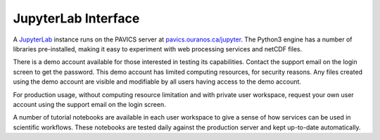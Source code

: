 ====================
JupyterLab Interface
====================

A `JupyterLab`_ instance runs on the PAVICS server at `<pavics.ouranos.ca/jupyter>`_. The Python3 engine has a number of libraries pre-installed, making it easy to experiment with web processing services and netCDF files.

There is a demo account available for those interested in testing its capabilities. Contact the support email on the login screen to get the password. This demo account has limited computing resources, for security reasons. Any files created using the demo account are visible and modifiable by all users having access to the demo account.

For production usage, without computing resource limitation and with private user workspace, request your own user account using the support email on the login screen.

A number of tutorial notebooks are available in each user workspace to give a sense of how services can be used in scientific workflows. These notebooks are tested daily against the production server and kept up-to-date automatically.


.. _JupyterLab: https://jupyterlab.readthedocs.io/en/stable/
